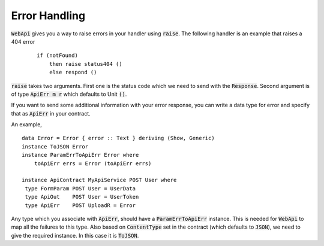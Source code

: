 Error Handling
==============

:code:`WebApi` gives you a way to raise errors in your handler using :code:`raise`.
The following handler is an example that raises a 404 error

 ::
    
    if (notFound)
        then raise status404 ()
        else respond ()

:code:`raise` takes two arguments. First one is the status code which we need to
send with the :code:`Response`. Second argument is of type :code:`ApiErr m r`
which defaults to Unit :code:`()`. 

If you want to send some additional information with your error response, you can write a data type for error and specify that as :code:`ApiErr` in your contract. 

An example,
::

    data Error = Error { error :: Text } deriving (Show, Generic)
    instance ToJSON Error
    instance ParamErrToApiErr Error where
        toApiErr errs = Error (toApiErr errs)

    instance ApiContract MyApiService POST User where
     type FormParam POST User = UserData
     type ApiOut    POST User = UserToken
     type ApiErr    POST UploadR = Error


Any type which you associate with :code:`ApiErr`, should have a :code:`ParamErrToApiErr`
instance. This is needed for :code:`WebApi` to map all the failures to this type.
Also based on :code:`ContentType` set in the contract (which defaults to :code:`JSON`),
we need to give the required instance. In this case it is :code:`ToJSON`.


